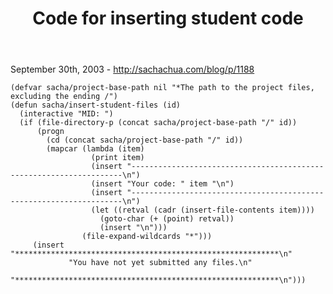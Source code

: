 #+TITLE: Code for inserting student code

September 30th, 2003 -
[[http://sachachua.com/blog/p/1188][http://sachachua.com/blog/p/1188]]

#+BEGIN_EXAMPLE
    (defvar sacha/project-base-path nil "*The path to the project files, excluding the ending /")
    (defun sacha/insert-student-files (id)
      (interactive "MID: ")
      (if (file-directory-p (concat sacha/project-base-path "/" id))
          (progn
            (cd (concat sacha/project-base-path "/" id))
            (mapcar (lambda (item)
                      (print item)
                      (insert "--------------------------------------------------------------------\n")
                      (insert "Your code: " item "\n")
                      (insert "--------------------------------------------------------------------\n")
                      (let ((retval (cadr (insert-file-contents item))))
                        (goto-char (+ (point) retval))
                        (insert "\n")))
                    (file-expand-wildcards "*")))
         (insert "***********************************************************\n"
                 "You have not yet submitted any files.\n"
                 "***********************************************************\n")))
#+END_EXAMPLE

